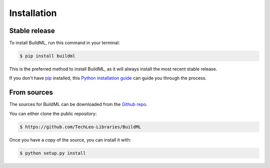.. highlight:: shell

============
Installation
============


Stable release
--------------

To install BuildML, run this command in your terminal:

.. code-block:: console

    $ pip install buildml

This is the preferred method to install BuildML, as it will always install the most recent stable release.

If you don't have `pip`_ installed, this `Python installation guide`_ can guide
you through the process.

.. _pip: https://pip.pypa.io
.. _Python installation guide: http://docs.python-guide.org/en/latest/starting/installation/


From sources
------------

The sources for BuildML can be downloaded from the `Github repo`_.

You can either clone the public repository:

.. code-block:: console

    $ https://github.com/TechLeo-Libraries/BuildML
    
Once you have a copy of the source, you can install it with:

.. code-block:: console

    $ python setup.py install


.. _Github repo: https://github.com/TechLeo-Libraries/BuildML